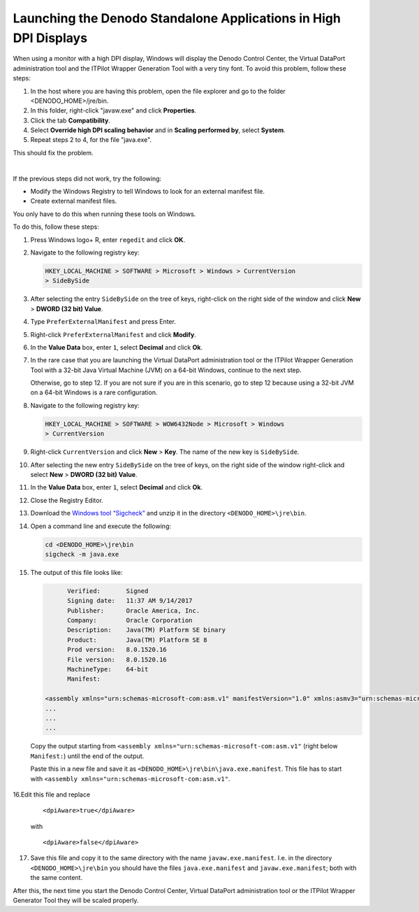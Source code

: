 =================================================================
Launching the Denodo Standalone Applications in High DPI Displays
=================================================================

When using a monitor with a high DPI display, Windows will display the Denodo Control Center,
the Virtual DataPort administration tool and the ITPilot Wrapper Generation
Tool with a very tiny font. To avoid this problem, follow these steps:

1. In the host where you are having this problem, open the file explorer and go to the folder <DENODO_HOME>/jre/bin.

2. In this folder, right-click "javaw.exe" and click **Properties**.

3. Click the tab **Compatibility**.

4. Select **Override high DPI scaling behavior** and in **Scaling performed by**, select **System**.

5. Repeat steps 2 to 4, for the file "java.exe".

This should fix the problem.

|

If the previous steps did not work, try the following:

-  Modify the Windows Registry to tell Windows to look for an external
   manifest file.
-  Create external manifest files.

You only have to do this when running these tools on Windows.

To do this, follow these steps:

#. Press Windows logo+ R, enter ``regedit`` and click **OK**.

#. Navigate to the following registry key:

   .. code-block:: none

      HKEY_LOCAL_MACHINE > SOFTWARE > Microsoft > Windows > CurrentVersion
      > SideBySide

#. After selecting the entry ``SideBySide`` on the tree of keys,
   right-click on the right side of the window and click **New** >
   **DWORD (32 bit) Value**.

#. Type ``PreferExternalManifest`` and press Enter.

#. Right-click ``PreferExternalManifest`` and click **Modify**.

#. In the **Value Data** box, enter ``1``, select **Decimal** and click
   **Ok**.

#. In the rare case that you are launching the Virtual DataPort
   administration tool or the ITPilot Wrapper Generation Tool with a
   32-bit Java Virtual Machine (JVM) on a 64-bit Windows, continue to
   the next step.

   Otherwise, go to step 12. If you are not sure if you are in this scenario,
   go to step 12 because using a 32-bit JVM on a 64-bit Windows is a rare
   configuration.

#. Navigate to the following registry key:

   .. code-block:: none

      HKEY_LOCAL_MACHINE > SOFTWARE > WOW6432Node > Microsoft > Windows
      > CurrentVersion

#. Right-click ``CurrentVersion`` and click **New** > **Key**. The name
   of the new key is ``SideBySide``.

#. After selecting the new entry ``SideBySide`` on the tree of keys, on
   the right side of the window right-click and select **New** > **DWORD
   (32 bit) Value**.

#. In the **Value Data** box, enter ``1``, select **Decimal** and click
   **Ok**.

#. Close the Registry Editor.

#. Download the `Windows tool “Sigcheck” <https://docs.microsoft.com/en-us/sysinternals/downloads/sigcheck>`_
   and unzip it in the directory ``<DENODO_HOME>\jre\bin``.

#. Open a command line and execute the following:

   .. code-block:: bash

      cd <DENODO_HOME>\jre\bin
      sigcheck -m java.exe

#. The output of this file looks like:

   .. code-block:: xml
      :name: launching_the_denodo_standalone_applications_in_high_dpi_displays-internal_link:


            Verified:       Signed
            Signing date:   11:37 AM 9/14/2017
            Publisher:      Oracle America, Inc.
            Company:        Oracle Corporation
            Description:    Java(TM) Platform SE binary
            Product:        Java(TM) Platform SE 8
            Prod version:   8.0.1520.16
            File version:   8.0.1520.16
            MachineType:    64-bit
            Manifest:

      <assembly xmlns="urn:schemas-microsoft-com:asm.v1" manifestVersion="1.0" xmlns:asmv3="urn:schemas-microsoft-com:asm.v3">
      ...
      ...
      ...

..

      Copy the output starting from ``<assembly xmlns="urn:schemas-microsoft-com:asm.v1"``
      (right below ``Manifest:``) until the end of the output.

      Paste this in a new file and save it as ``<DENODO_HOME>\jre\bin\java.exe.manifest``.
      This file has to start with ``<assembly xmlns="urn:schemas-microsoft-com:asm.v1"``.

16.Edit this file and replace

   ::
   
      <dpiAware>true</dpiAware>

   with

   ::
      
      <dpiAware>false</dpiAware>

17. Save this file and copy it to the same directory with the name
    ``javaw.exe.manifest``. I.e. in the
    directory ``<DENODO_HOME>\jre\bin`` you should have the
    files ``java.exe.manifest`` and ``javaw.exe.manifest``; both with
    the same content.

After this, the next time you start the Denodo Control Center, Virtual DataPort administration
tool or the ITPilot Wrapper Generator Tool they will be scaled properly.
